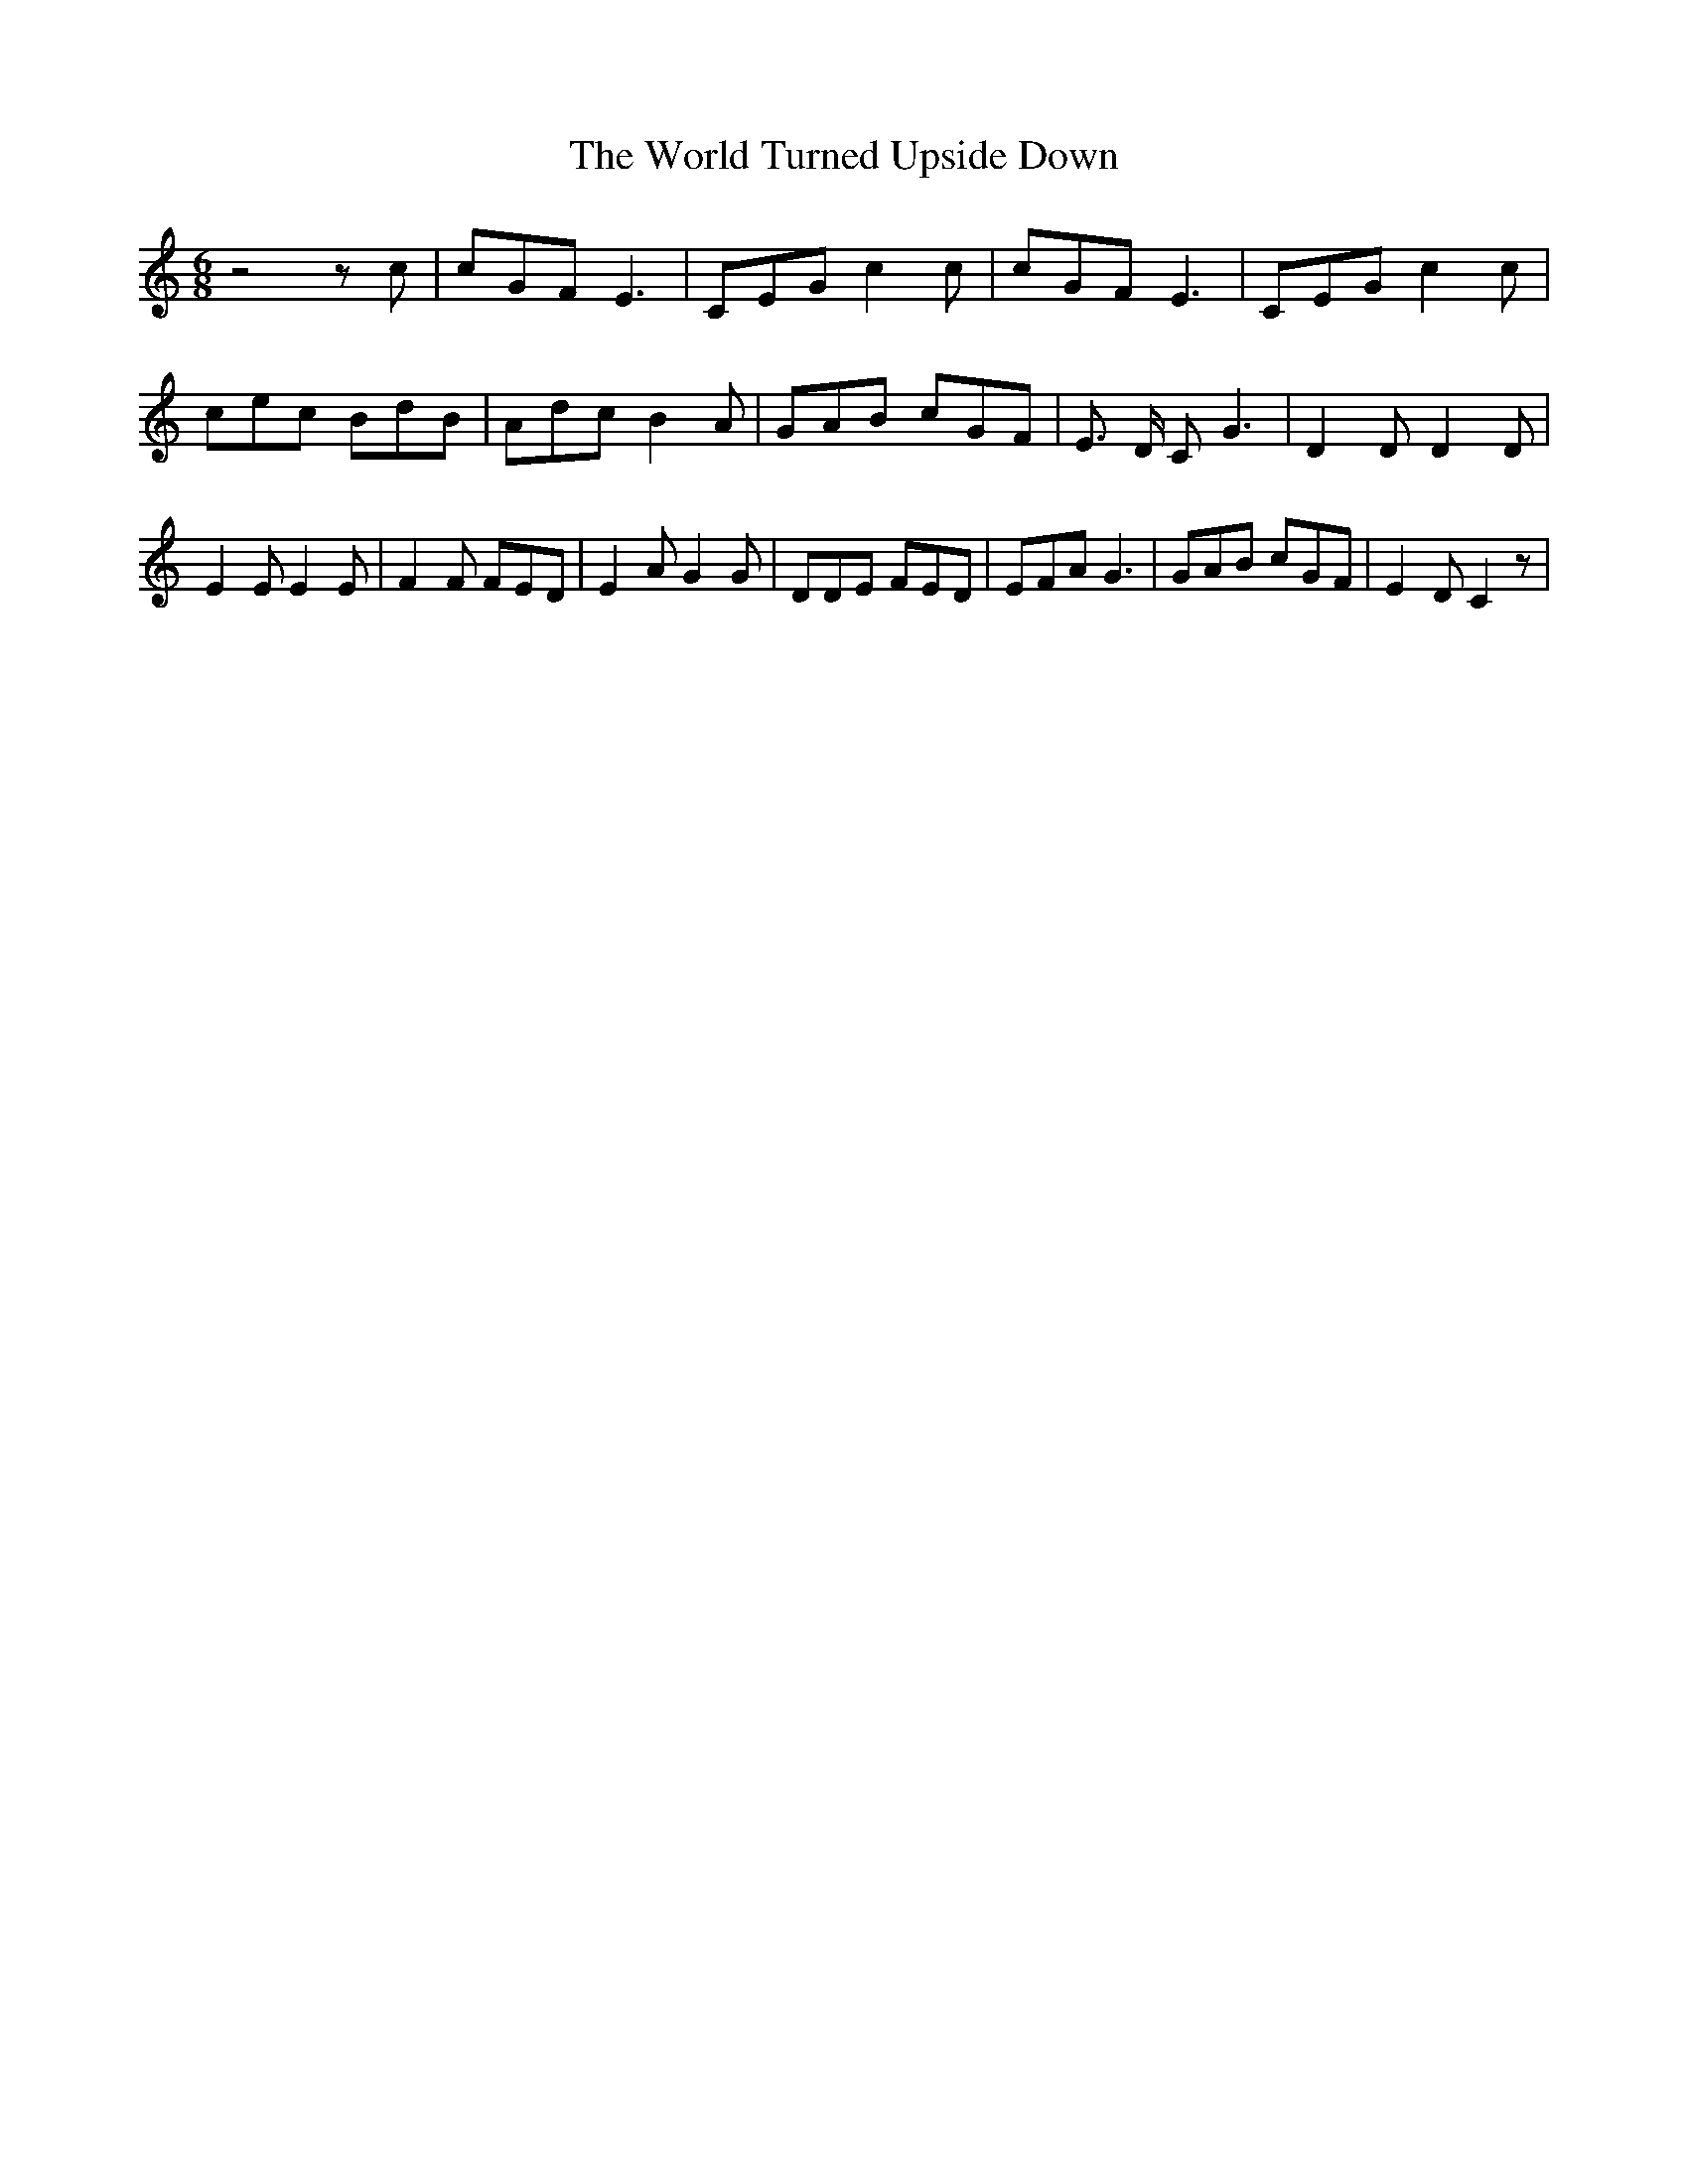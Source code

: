 % Generated more or less automatically by swtoabc by Erich Rickheit KSC
X:1
T:The World Turned Upside Down
M:6/8
L:1/8
K:C
 z4 z c| cGF E3| CEG c2 c| cGF E3| CEG c2 c| cec BdB| Adc B2 A| GAB cGF|\
 E3/2 D/2 C G3| D2 D D2 D| E2 E E2 E| F2 F FED| E2 A G2 G| DDE FED|\
 EFA G3| GAB cGF| E2 D C2 z|

